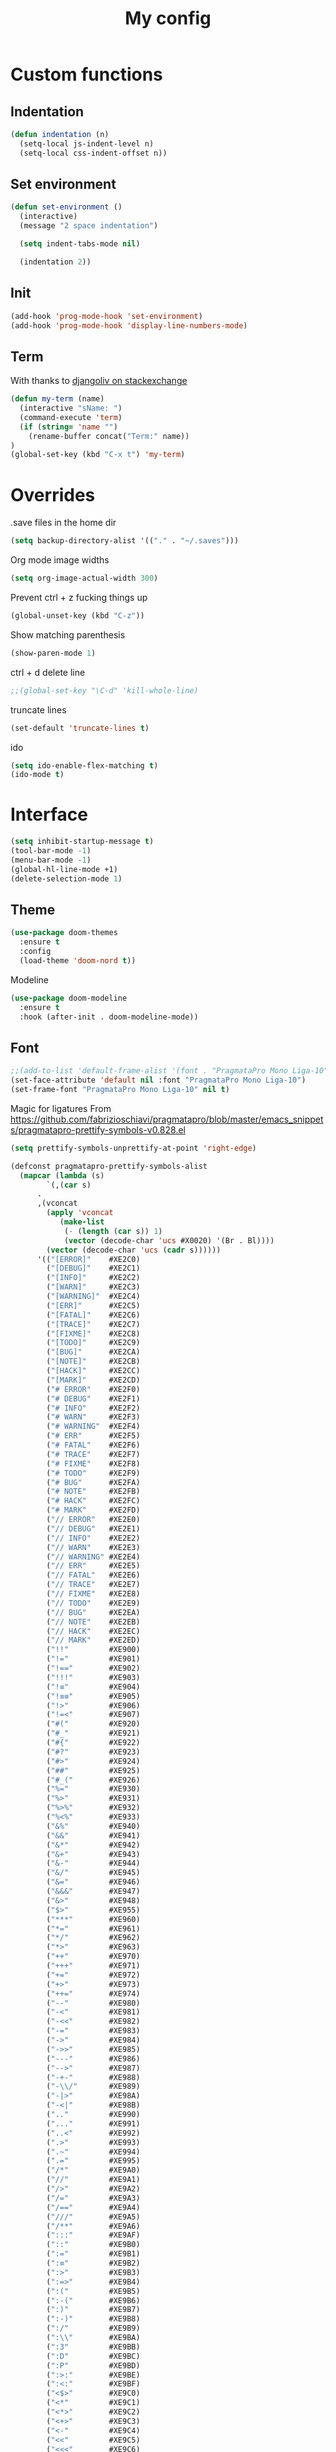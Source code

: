 #+TITLE: My config
* Custom functions
** Indentation
  #+BEGIN_SRC emacs-lisp
  (defun indentation (n)
    (setq-local js-indent-level n)
    (setq-local css-indent-offset n))
  #+END_SRC

** Set environment
   #+BEGIN_SRC emacs-lisp
   (defun set-environment ()
     (interactive)
     (message "2 space indentation")

     (setq indent-tabs-mode nil)

     (indentation 2))
   #+END_SRC

** Init
   #+BEGIN_SRC emacs-lisp
   (add-hook 'prog-mode-hook 'set-environment)
   (add-hook 'prog-mode-hook 'display-line-numbers-mode)
   #+END_SRC

** Term
   With thanks to [[https://unix.stackexchange.com/questions/182211/automaticaly-rename-new-buffer-in-term-mode][djangoliv on stackexchange]]
   #+BEGIN_SRC emacs-lisp
   (defun my-term (name)
     (interactive "sName: ")
     (command-execute 'term)
     (if (string= 'name "")
       (rename-buffer concat("Term:" name))
   )
   (global-set-key (kbd "C-x t") 'my-term)
   #+END_SRC

* Overrides
  .save files in the home dir
  #+BEGIN_SRC emacs-lisp
  (setq backup-directory-alist '(("." . "~/.saves")))
  #+END_SRC

  Org mode image widths
  #+BEGIN_SRC emacs-lisp
  (setq org-image-actual-width 300)
  #+END_SRC

  Prevent ctrl + z fucking things up
  #+BEGIN_SRC emacs-lisp
  (global-unset-key (kbd "C-z"))
  #+END_SRC
  
  Show matching parenthesis
  #+BEGIN_SRC emacs-lisp
  (show-paren-mode 1)
  #+END_SRC

  ctrl + d delete line
  #+BEGIN_SRC emacs-lisp
  ;;(global-set-key "\C-d" 'kill-whole-line)
  #+END_SRC

  truncate lines
  #+BEGIN_SRC emacs-lisp
  (set-default 'truncate-lines t)
  #+END_SRC

  ido
  #+BEGIN_SRC emacs-lisp
  (setq ido-enable-flex-matching t)
  (ido-mode t)
  #+END_SRC

* Interface
   #+BEGIN_SRC emacs-lisp
   (setq inhibit-startup-message t)
   (tool-bar-mode -1)
   (menu-bar-mode -1)
   (global-hl-line-mode +1)
   (delete-selection-mode 1)
   #+END_SRC

** Theme
   #+BEGIN_SRC emacs-lisp
   (use-package doom-themes
     :ensure t
     :config
     (load-theme 'doom-nord t))
   #+END_SRC

   Modeline
   #+BEGIN_SRC emacs-lisp
   (use-package doom-modeline
     :ensure t
     :hook (after-init . doom-modeline-mode))
   #+END_SRC

** Font
   #+BEGIN_SRC emacs-lisp
   ;;(add-to-list 'default-frame-alist '(font . "PragmataPro Mono Liga-10"))
   (set-face-attribute 'default nil :font "PragmataPro Mono Liga-10")
   (set-frame-font "PragmataPro Mono Liga-10" nil t)
   #+END_SRC
   
   Magic for ligatures
   From [[https://github.com/fabrizioschiavi/pragmatapro/blob/master/emacs_snippets/pragmatapro-prettify-symbols-v0.828.el]]
   #+BEGIN_SRC emacs-lisp
   (setq prettify-symbols-unprettify-at-point 'right-edge)

   (defconst pragmatapro-prettify-symbols-alist
     (mapcar (lambda (s)
	       `(,(car s)
		 .
		 ,(vconcat
		   (apply 'vconcat
			  (make-list
			   (- (length (car s)) 1)
			   (vector (decode-char 'ucs #X0020) '(Br . Bl))))
		   (vector (decode-char 'ucs (cadr s))))))
	     '(("[ERROR]"    #XE2C0)
	       ("[DEBUG]"    #XE2C1)
	       ("[INFO]"     #XE2C2)
	       ("[WARN]"     #XE2C3)
	       ("[WARNING]"  #XE2C4)
	       ("[ERR]"      #XE2C5)
	       ("[FATAL]"    #XE2C6)
	       ("[TRACE]"    #XE2C7)
	       ("[FIXME]"    #XE2C8)
	       ("[TODO]"     #XE2C9)
	       ("[BUG]"      #XE2CA)
	       ("[NOTE]"     #XE2CB)
	       ("[HACK]"     #XE2CC)
	       ("[MARK]"     #XE2CD)
	       ("# ERROR"    #XE2F0)
	       ("# DEBUG"    #XE2F1)
	       ("# INFO"     #XE2F2)
	       ("# WARN"     #XE2F3)
	       ("# WARNING"  #XE2F4)
	       ("# ERR"      #XE2F5)
	       ("# FATAL"    #XE2F6)
	       ("# TRACE"    #XE2F7)
	       ("# FIXME"    #XE2F8)
	       ("# TODO"     #XE2F9)
	       ("# BUG"      #XE2FA)
	       ("# NOTE"     #XE2FB)
	       ("# HACK"     #XE2FC)
	       ("# MARK"     #XE2FD)
	       ("// ERROR"   #XE2E0)
	       ("// DEBUG"   #XE2E1)
	       ("// INFO"    #XE2E2)
	       ("// WARN"    #XE2E3)
	       ("// WARNING" #XE2E4)
	       ("// ERR"     #XE2E5)
	       ("// FATAL"   #XE2E6)
	       ("// TRACE"   #XE2E7)
	       ("// FIXME"   #XE2E8)
	       ("// TODO"    #XE2E9)
	       ("// BUG"     #XE2EA)
	       ("// NOTE"    #XE2EB)
	       ("// HACK"    #XE2EC)
	       ("// MARK"    #XE2ED)
	       ("!!"         #XE900)
	       ("!="         #XE901)
	       ("!=="        #XE902)
	       ("!!!"        #XE903)
	       ("!≡"         #XE904)
	       ("!≡≡"        #XE905)
	       ("!>"         #XE906)
	       ("!=<"        #XE907)
	       ("#("         #XE920)
	       ("#_"         #XE921)
	       ("#{"         #XE922)
	       ("#?"         #XE923)
	       ("#>"         #XE924)
	       ("##"         #XE925)
	       ("#_("        #XE926)
	       ("%="         #XE930)
	       ("%>"         #XE931)
	       ("%>%"        #XE932)
	       ("%<%"        #XE933)
	       ("&%"         #XE940)
	       ("&&"         #XE941)
	       ("&*"         #XE942)
	       ("&+"         #XE943)
	       ("&-"         #XE944)
	       ("&/"         #XE945)
	       ("&="         #XE946)
	       ("&&&"        #XE947)
	       ("&>"         #XE948)
	       ("$>"         #XE955)
	       ("***"        #XE960)
	       ("*="         #XE961)
	       ("*/"         #XE962)
	       ("*>"         #XE963)
	       ("++"         #XE970)
	       ("+++"        #XE971)
	       ("+="         #XE972)
	       ("+>"         #XE973)
	       ("++="        #XE974)
	       ("--"         #XE980)
	       ("-<"         #XE981)
	       ("-<<"        #XE982)
	       ("-="         #XE983)
	       ("->"         #XE984)
	       ("->>"        #XE985)
	       ("---"        #XE986)
	       ("-->"        #XE987)
	       ("-+-"        #XE988)
	       ("-\\/"       #XE989)
	       ("-|>"        #XE98A)
	       ("-<|"        #XE98B)
	       (".."         #XE990)
	       ("..."        #XE991)
	       ("..<"        #XE992)
	       (".>"         #XE993)
	       (".~"         #XE994)
	       (".="         #XE995)
	       ("/*"         #XE9A0)
	       ("//"         #XE9A1)
	       ("/>"         #XE9A2)
	       ("/="         #XE9A3)
	       ("/=="        #XE9A4)
	       ("///"        #XE9A5)
	       ("/**"        #XE9A6)
	       (":::"        #XE9AF)
	       ("::"         #XE9B0)
	       (":="         #XE9B1)
	       (":≡"         #XE9B2)
	       (":>"         #XE9B3)
	       (":=>"        #XE9B4)
	       (":("         #XE9B5)
	       (":-("        #XE9B6)
	       (":)"         #XE9B7)
	       (":-)"        #XE9B8)
	       (":/"         #XE9B9)
	       (":\\"        #XE9BA)
	       (":3"         #XE9BB)
	       (":D"         #XE9BC)
	       (":P"         #XE9BD)
	       (":>:"        #XE9BE)
	       (":<:"        #XE9BF)
	       ("<$>"        #XE9C0)
	       ("<*"         #XE9C1)
	       ("<*>"        #XE9C2)
	       ("<+>"        #XE9C3)
	       ("<-"         #XE9C4)
	       ("<<"         #XE9C5)
	       ("<<<"        #XE9C6)
	       ("<<="        #XE9C7)
	       ("<="         #XE9C8)
	       ("<=>"        #XE9C9)
	       ("<>"         #XE9CA)
	       ("<|>"        #XE9CB)
	       ("<<-"        #XE9CC)
	       ("<|"         #XE9CD)
	       ("<=<"        #XE9CE)
	       ("<~"         #XE9CF)
	       ("<~~"        #XE9D0)
	       ("<<~"        #XE9D1)
	       ("<$"         #XE9D2)
	       ("<+"         #XE9D3)
	       ("<!>"        #XE9D4)
	       ("<@>"        #XE9D5)
	       ("<#>"        #XE9D6)
	       ("<%>"        #XE9D7)
	       ("<^>"        #XE9D8)
	       ("<&>"        #XE9D9)
	       ("<?>"        #XE9DA)
	       ("<.>"        #XE9DB)
	       ("</>"        #XE9DC)
	       ("<\\>"       #XE9DD)
	       ("<\">"       #XE9DE)
	       ("<:>"        #XE9DF)
	       ("<~>"        #XE9E0)
	       ("<**>"       #XE9E1)
	       ("<<^"        #XE9E2)
	       ("<!"         #XE9E3)
	       ("<@"         #XE9E4)
	       ("<#"         #XE9E5)
	       ("<%"         #XE9E6)
	       ("<^"         #XE9E7)
	       ("<&"         #XE9E8)
	       ("<?"         #XE9E9)
	       ("<."         #XE9EA)
	       ("</"         #XE9EB)
	       ("<\\"        #XE9EC)
	       ("<\""        #XE9ED)
	       ("<:"         #XE9EE)
	       ("<->"        #XE9EF)
	       ("<!--"       #XE9F0)
	       ("<--"        #XE9F1)
	       ("<~<"        #XE9F2)
	       ("<==>"       #XE9F3)
	       ("<|-"        #XE9F4)
	       ("<<|"        #XE9F5)
	       ("<-<"        #XE9F7)
	       ("<-->"       #XE9F8)
	       ("<<=="       #XE9F9)
	       ("<=="        #XE9FA)
	       ("=<<"        #XEA00)
	       ("=="         #XEA01)
	       ("==="        #XEA02)
	       ("==>"        #XEA03)
	       ("=>"         #XEA04)
	       ("=~"         #XEA05)
	       ("=>>"        #XEA06)
	       ("=/="        #XEA07)
	       ("=~="        #XEA08)
	       ("==>>"       #XEA09)
	       ("≡≡"         #XEA10)
	       ("≡≡≡"        #XEA11)
	       ("≡:≡"        #XEA12)
	       (">-"         #XEA20)
	       (">="         #XEA21)
	       (">>"         #XEA22)
	       (">>-"        #XEA23)
	       (">>="        #XEA24)
	       (">>>"        #XEA25)
	       (">=>"        #XEA26)
	       (">>^"        #XEA27)
	       (">>|"        #XEA28)
	       (">!="        #XEA29)
	       (">->"        #XEA2A)
	       ("??"         #XEA40)
	       ("?~"         #XEA41)
	       ("?="         #XEA42)
	       ("?>"         #XEA43)
	       ("???"        #XEA44)
	       ("?."         #XEA45)
	       ("^="         #XEA48)
	       ("^."         #XEA49)
	       ("^?"         #XEA4A)
	       ("^.."        #XEA4B)
	       ("^<<"        #XEA4C)
	       ("^>>"        #XEA4D)
	       ("^>"         #XEA4E)
	       ("\\\\"       #XEA50)
	       ("\\>"        #XEA51)
	       ("\\/-"       #XEA52)
	       ("@>"         #XEA57)
	       ("|="         #XEA60)
	       ("||"         #XEA61)
	       ("|>"         #XEA62)
	       ("|||"        #XEA63)
	       ("|+|"        #XEA64)
	       ("|->"        #XEA65)
	       ("|-->"       #XEA66)
	       ("|=>"        #XEA67)
	       ("|==>"       #XEA68)
	       ("|>-"        #XEA69)
	       ("|<<"        #XEA6A)
	       ("||>"        #XEA6B)
	       ("|>>"        #XEA6C)
	       ("|-"         #XEA6D)
	       ("||-"        #XEA6E)
	       ("~="         #XEA70)
	       ("~>"         #XEA71)
	       ("~~>"        #XEA72)
	       ("~>>"        #XEA73)
	       ("[["         #XEA80)
	       ("]]"         #XEA81)
	       ("\">"        #XEA90)
	       ("_|_"        #XEA97)
	       )))

   (defun add-pragmatapro-prettify-symbols-alist ()
     (setq prettify-symbols-alist pragmatapro-prettify-symbols-alist))

   ;; enable prettified symbols on comments
   (defun setup-compose-predicate ()
     (setq prettify-symbols-compose-predicate
	   (defun my-prettify-symbols-default-compose-p (start end _match)
	     "Same as `prettify-symbols-default-compose-p', except compose symbols in comments as well."
	     (let* ((syntaxes-beg (if (memq (char-syntax (char-after start)) '(?w ?_))
				      '(?w ?_) '(?. ?\\)))
		    (syntaxes-end (if (memq (char-syntax (char-before end)) '(?w ?_))
				      '(?w ?_) '(?. ?\\))))
	       (not (or (memq (char-syntax (or (char-before start) ?\s)) syntaxes-beg)
			(memq (char-syntax (or (char-after end) ?\s)) syntaxes-end)
			(nth 3 (syntax-ppss))))))))

   ;; main hook fn, just add to text-mode/prog-mode
   (defun prettify-hook ()
     (message "Prettify-hook")
     (add-pragmatapro-prettify-symbols-alist)
     (setup-compose-predicate))

   (add-hook 'prog-mode-hook 'prettify-hook)
   (global-prettify-symbols-mode +1)
   #+END_SRC
* Packages
** Try
   Let's you try a package without installing it
   #+BEGIN_SRC emacs-lisp
   (use-package try
     :ensure t)
   #+END_SRC
** Which Key
   Shows what keys are available after a couple of seconds
   #+BEGIN_SRC emacs-lisp
   (use-package which-key
     :ensure t
     :config (which-key-mode))
   #+END_SRC
** All The Icons
   Install icons font - manual step M-x all-the-icons-install-fonts
   #+BEGIN_SRC emacs-lisp
   (use-package all-the-icons
     :ensure t)
   #+END_SRC
** Helm
   Search and what-not
   #+BEGIN_SRC emacs-lisp
   (use-package helm
     :ensure t
     :config (helm-mode 1))
   #+END_SRC
** Elpy
   For Python
   #+BEGIN_SRC emacs-lisp
   (use-package elpy
     :ensure t
     :init
     (elpy-enable))
   #+END_SRC
** Treemacs
   File tree
   #+BEGIN_SRC emacs-lisp
   (use-package treemacs
     :ensure t
     :bind
     (:map global-map
	([f8] . treemacs)
	("C-<f8>" . treemacs-select-window)
	)
     :config
       (progn
         (setq treemacs-is-never-other-window t)))
    #+END_SRC
** company
   Auto completion
   #+BEGIN_SRC emacs-lisp   
   (use-package company
     :ensure t
     :init
       (add-hook 'after-init-hook 'global-company-mode))
   #+END_SRC
** company-quickhelp
   Documentation popup for company
   #+BEGIN_SRC emacs-lisp
   (use-package company-quickhelp
     :ensure t
     :config
       (company-quickhelp-mode))
   #+END_SRC
** Company Tern
   Tern backend for Company
   #+BEGIN_SRC emacs-lisp   
   (use-package company-tern
     :ensure t
     :init
       (add-to-list 'company-backends 'company-tern))
   #+END_SRC
** Projectile
   Manage projects
   #+BEGIN_SRC emacs-lisp
   (use-package projectile
     :ensure t
     :config
       (define-key projectile-mode-map (kbd "C-x p") 'projectile-command-map)
       (projectile-mode +1))
   #+END_SRC
** Helm Projectile
   Use helm with projectile
   #+BEGIN_SRC emacs-lisp
   (use-package helm-projectile
     :ensure t
     :config (helm-projectile-on))
   #+END_SRC
** Treemacs Projectile
   Use Treemacs with Projectile
   #+BEGIN_SRC emacs-lisp
   (use-package treemacs-projectile
     :ensure t)
   #+END_SRC
** Editor Config
   Use .editorconfig files
   #+BEGIN_SRC emacs-lisp
   (use-package editorconfig
     :ensure t
     :config
       (editorconfig-mode 1))
   #+END_SRC
** Centaur tabs
   Tabs like in other editors
   #+BEGIN_SRC emacs-lisp
   (use-package centaur-tabs
     :demand
     :config
       (setq centaur-tabs-set-bar 'over
         centaur-tabs-set-icons t
	 centaur-tabs-gray-out-icons 'buffer
	 centaur-tabs-height 24
	 centaur-tabs-set-modified-marker t
	 centaur-tabs-modified-marker "•")
       (centaur-tabs-headline-match)
       (centaur-tabs-mode t))
   #+END_SRC
** Dashboard
   A dashboard when you start Emacs
   #+BEGIN_SRC emacs-lisp
   (use-package dashboard
     :ensure t
     :init
       (progn
         (setq dashboard-items '((recents . 5)
                                 (projects . 5)
				 (bookmarks . 5)))
	 (setq dashboard-startup-banner 'logo))
     :config
       (dashboard-setup-startup-hook))
   #+END_SRC
** Move text
   Move lines up and down
   #+BEGIN_SRC emacs-lisp
   (use-package move-text
     :ensure t
     :config (move-text-default-bindings))
   #+END_SRC
** Magit - DISABLED
   Git
   #+BEGIN_SRC emacs-lisp
;   (use-package magit
;     :ensure t)
   #+END_SRC

* Modes
** TODO term - this needs fixing
   #+BEGIN_SRC emacs_lisp
   (add-hook 'term-mode-hook (lambda()
       (setq-local global-h1-line-mode nil)))
   #+END_SRC

** rjsx
   For react
   #+BEGIN_SRC emacs-lisp
   (use-package rjsx-mode
     :ensure t
     :mode "\\.js\\'")
   #+END_SRC
** Flycheck
   For syntax checking
   #+BEGIN_SRC emacs-lisp
   (use-package flycheck
     :ensure t
     :init
       (global-flycheck-mode))
   #+END_SRC
** Blacken
   Black for Python
   #+BEGIN_SRC emacs-lisp
   (use-package blacken
     :ensure t
     :init
       (progn
         (setq blacken-line-length 79)
         (add-hook 'python-mode-hook 'blacken-mode)))
   #+END_SRC
** YAML
   For yaml
   #+BEGIN_SRC emacs-lisp
   (use-package yaml-mode
     :ensure t
     :mode "\\.ya?ml\\'")
   #+END_SRC
** JSON
   For JSON
   #+BEGIN_SRC emacs-lisp
   (use-package json-mode
     :ensure t
     :mode "\\.json\\'")
   #+END_SRC
** eslint
   For JS
   #+BEGIN_SRC emacs-lisp
   (use-package eslintd-fix
     :ensure t
     :init
       (add-hook 'rjsx-mode-hook 'eslintd-fix-mode))
   #+END_SRC
** flow
   #+BEGIN_SRC emacs-lisp
   (use-package flow-minor-mode
     :ensure t
     :config
     (add-hook 'rjsx-mode 'flow-minor-enable-automatically))
   #+END_SRC
** expand-region
   #+BEGIN_SRC emacs-lisp
   (use-package expand-region
     :ensure t
     :bind
       ("C-=" . er/expand-region)
       ("C--" . er/contract-region))
   #+END_SRC
* Org mode stuff
** settings
   #+BEGIN_SRC emacs-lisp
   (setq org-support-shift-select t)
   #+END_SRC

** org bullets
   For better bullets in org mode
   #+BEGIN_SRC emacs-lisp
   (use-package org-bullets
     :ensure t
     :config
       (add-hook 'org-mode-hook (lambda () (org-bullets-mode 1))))
   #+END_SRC



















